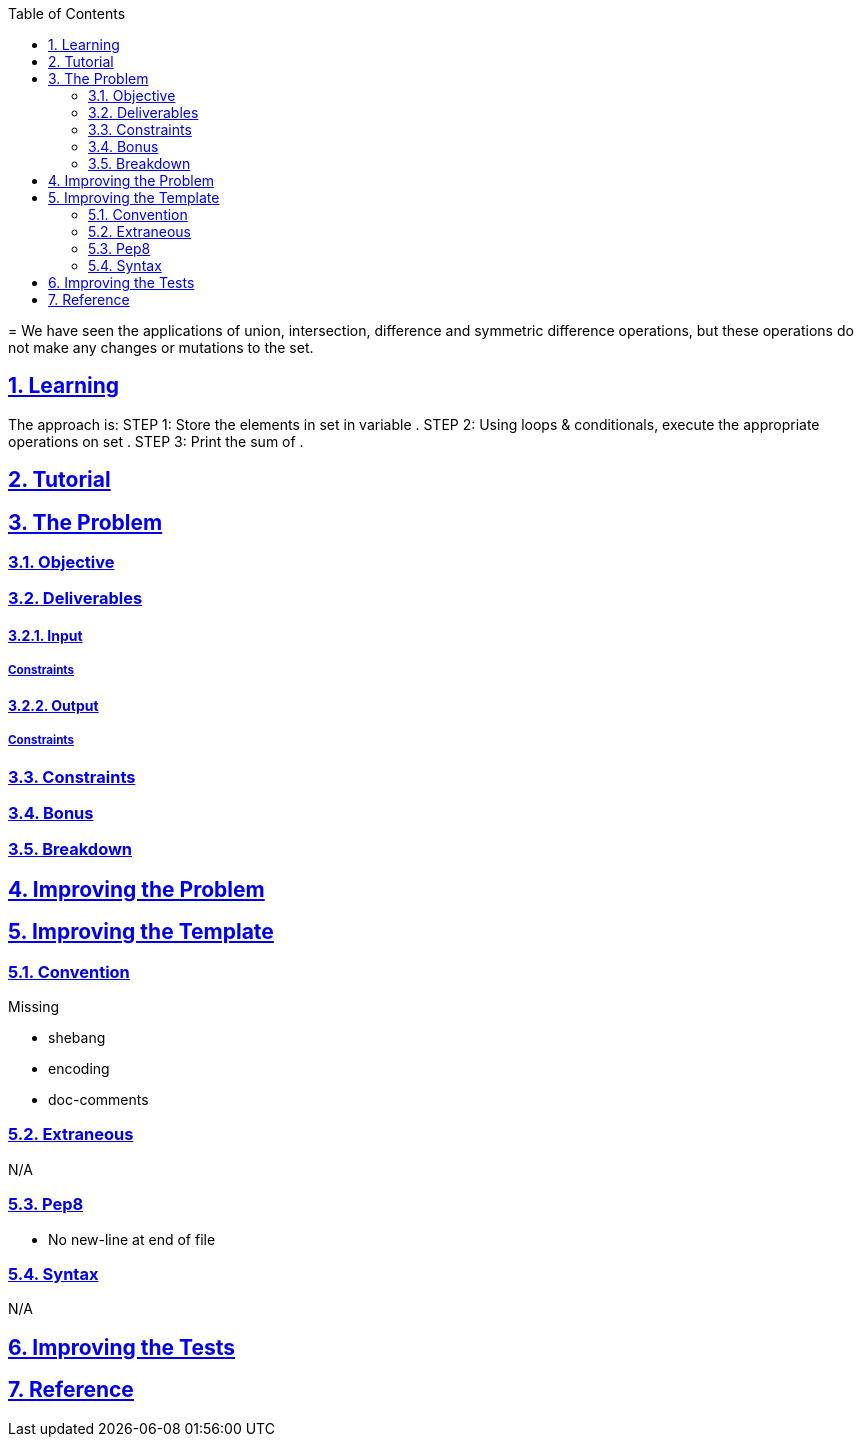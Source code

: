 :author: Jerod Gawne
:email: jerodgawne@gmail.com
:docdate: February 12, 2019
:revdate: {docdatetime}
:src-uri: https://github.com/jerodg/hackerrank

:difficulty: easy
:time-complexity: low
:required-knowledge:
:solution-variability: 2
:score: 10
:keywords: python, {required-knowledge}
:summary:

:doctype: article
:sectanchors:
:sectlinks:
:sectnums:
:toc:
=
We have seen the applications of union, intersection, difference and symmetric difference operations, but these operations do not make any changes or mutations to the set.

== Learning
The approach is:
STEP 1: Store the elements in set  in variable .
STEP 2: Using loops & conditionals, execute the appropriate operations on set .
STEP 3: Print the sum of .

== Tutorial
// todo: tutorial

== The Problem
// todo: state as agile story
=== Objective
=== Deliverables
==== Input
===== Constraints
==== Output
===== Constraints
=== Constraints
=== Bonus
=== Breakdown

== Improving the Problem
// todo: improving the problem

== Improving the Template
=== Convention
.Missing
* shebang
* encoding
* doc-comments

=== Extraneous
N/A

=== Pep8
* No new-line at end of file

=== Syntax
N/A

== Improving the Tests
// todo: improving the tests

== Reference
